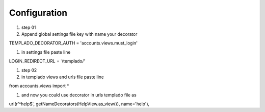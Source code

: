 Configuration
====================================

#. step 01
#. Append global settings file key with name your decorator 

TEMPLADO_DECORATOR_AUTH = 'accounts.views.must_login'

#. in settings file paste line

LOGIN_REDIRECT_URL = '/templado/'

#. step 02
#. in templado views and urls file paste line

from accounts.views import *

#. and now you could use decorator in urls templado file as

url(r'^help$', getNameDecorators(HelpView.as_view()), name='help'),
